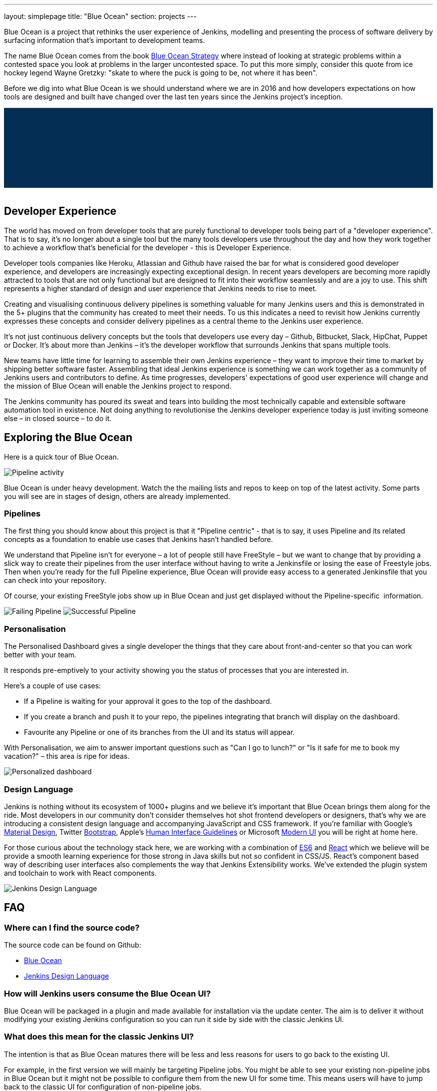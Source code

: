 ---
layout: simplepage
title: "Blue Ocean"
section: projects
---

:toc:

++++
<style>
.jumbotron.featured {
    background: #042E54 url(/images/post-images/blueocean/weather-icons.png) no-repeat center;
    background-size: cover;
    position: relative;
    overflow: hidden;
    width: 100%;
    height: 160px;
}
</style>
++++

Blue Ocean is a project that rethinks the user experience of Jenkins, modelling
and presenting the process of software delivery by surfacing information that's
important to development teams.

The name Blue Ocean comes from the book
link:https://en.wikipedia.org/wiki/Blue_Ocean_Strategy[Blue Ocean Strategy]
where instead of looking at strategic problems within a contested space you
look at problems in the larger uncontested space. To put this more simply,
consider this quote from ice hockey legend Wayne Gretzky: "skate to where the
puck is going to be, not where it has been".

Before we dig into what Blue Ocean is we should understand where we are in 2016
and how developers expectations on how tools are designed and built have
changed over the last ten years since the Jenkins project's inception.

++++
<div class="jumbotron featured"></div>
<br/>
++++

== Developer Experience

The world has moved on from developer tools that are purely functional to
developer tools being part of a "developer experience". That is to say, it's no
longer about a single tool but the many tools developers use throughout the day
and how they work together to achieve a workflow that's beneficial for the
developer - this is Developer Experience.

Developer tools companies like Heroku, Atlassian and Github have raised the bar
for what is considered good developer experience, and developers are
increasingly expecting exceptional design. In recent years developers are
becoming more rapidly attracted to tools that are not only functional but are
designed to fit into their workflow seamlessly and are a joy to use. This shift
represents a higher standard of design and user experience that Jenkins needs
to rise to meet.

Creating and visualising continuous delivery pipelines is something valuable
for many Jenkins users and this is demonstrated in the 5+ plugins that the
community has created to meet their needs. To us this indicates a need to
revisit how Jenkins currently expresses these concepts and consider delivery
pipelines as a central theme to the Jenkins user experience.

It's not just continuous delivery concepts but the tools that developers use
every day – Github, Bitbucket, Slack, HipChat, Puppet or Docker. It's about
more than Jenkins – it's the developer workflow that surrounds Jenkins that
spans multiple tools.

New teams have little time for learning to assemble their own Jenkins
experience – they want to improve their time to market by shipping better
software faster. Assembling that ideal Jenkins experience is something we can
work together as a community of Jenkins users and contributors to define. As
time progresses, developers' expectations of good user experience will change
and the mission of Blue Ocean will enable the Jenkins project to respond.

The Jenkins community has poured its sweat and tears into building the most
technically capable and extensible software automation tool in existence. Not
doing anything to revolutionise the Jenkins developer experience today is just
inviting someone else – in closed source – to do it.


== Exploring the Blue Ocean

Here is a quick tour of Blue Ocean. 

image:/images/post-images/blueocean/pipeline-activity.png[Pipeline activity, role=center]

Blue Ocean is under heavy development. Watch the the mailing lists and repos to keep on top of the latest activity. 
Some parts you will see are in stages of design, others are already implemented. 


=== Pipelines

The first thing you should know about this project is that it "Pipeline
centric" - that is to say, it uses Pipeline and its related concepts as a
foundation to enable use cases that Jenkins hasn't handled before.

We understand that Pipeline isn't for everyone – a lot of people still have
FreeStyle – but we want to change that by providing a slick way to create their
pipelines from the user interface without having to write a Jenkinsfile or
losing the ease of Freestyle jobs. Then when you're ready for the full Pipeline
experience, Blue Ocean will provide easy access to a generated Jenkinsfile that
you can check into your repository.

Of course, your existing FreeStyle jobs show up in Blue Ocean and just get
displayed without the Pipeline-specific  information.

image:/images/post-images/blueocean/failing-pipeline.png[Failing Pipeline, role=center]
image:/images/post-images/blueocean/successful-pipeline.png[Successful Pipeline, role=center]


=== Personalisation

The Personalised Dashboard gives a single developer the things that they care
about front-and-center so that you can work better with your team.

It responds pre-emptively to your activity showing you the status of processes
that you are interested in.

Here's a couple of use cases:

* If a Pipeline is waiting for your approval it goes to the top of the dashboard.
* If you create a branch and push it to your repo, the pipelines integrating
  that branch will display on the dashboard.
* Favourite any Pipeline or one of its branches from the UI and its status will appear.

With Personalisation, we aim to answer important questions such as "Can I go to
lunch?" or "Is it safe for me to book my vacation?" – this area is ripe for
ideas.

image:/images/post-images/blueocean/personalized-dashboard.png[Personalized dashboard, role=center]

=== Design Language

Jenkins is nothing without its ecosystem of 1000+ plugins and we believe it's
important that Blue Ocean brings them along for the ride. Most developers in
our community don't consider themselves hot shot frontend developers or
designers, that's why we are introducing a consistent design language and
accompanying JavaScript and CSS framework. If you're familiar with Google's
link:https://www.google.com/design/spec/material-design/introduction.html[Material
Design], Twitter link:http://getbootstrap.com/[Bootstrap], Apple's
link:https://developer.apple.com/library/ios/documentation/UserExperience/Conceptual/MobileHIG/[Human
Interface Guidelines] or Microsoft
link:https://msdn.microsoft.com/en-us/library/windows/apps/hh465424.aspx[Modern
UI] you will be right at home here.

For those curious about the technology stack here, we are working with a
combination of
link:https://medium.com/sons-of-javascript/javascript-an-introduction-to-es6-1819d0d89a0f#.72c3e6snq[ES6]
and
link:https://medium.com/@tomastrajan/introduction-to-react-and-flux-6043d63610cd#.stjh5un3g[React]
which we believe will be provide a smooth learning experience for those strong
in Java skills but not so confident in CSS/JS.  React's component based way of
describing user interfaces also complements the way that Jenkins Extensibility
works. We've extended the plugin system and toolchain to work with React
components.

image:/images/post-images/blueocean/jdl.png[Jenkins Design Language, role=center]

== FAQ

=== Where can I find the source code?

The source code can be found on Github:

* link:http://github.com/jenkinsci/blueocean-plugin[Blue Ocean]
* link:http://github.com/jenkinsci/jenkins-design-language[Jenkins Design Language]

=== How will Jenkins users consume the Blue Ocean UI?

Blue Ocean will be packaged in a plugin and made available for installation via
the update center. The aim is to deliver it without modifying your existing
Jenkins configuration so you can run it side by side with the classic Jenkins
UI.

=== What does this mean for the classic Jenkins UI?

The intention is that as Blue Ocean matures there will be less and less reasons
for users to go back to the existing UI.

For example, in the first version we will mainly be targeting Pipeline jobs.
You might be able to see your existing non-pipeline jobs in Blue Ocean but it
might not be possible to configure them from the new UI for some time. This
means users will have to jump back to the classic UI for configuration of
non-pipeline jobs.

There are likely going to be more examples of this and that's why the classic
UI will still be important in the long term.

=== What about my Freestyle jobs?

Blue Ocean aims to deliver a great experience around Pipeline and be compatible
with any Freestyle jobs that you have configured in your system. However, they
won't be able to benefit from any of the features built for Pipelines – for
example, Pipeline visualisation.

As Blue Ocean is designed to be extensible it will be possible for the
community to extend it for other job types in the future.

=== Is this a CloudBees project?

The short answer is *"no"*. 
The project has been originated and sponsored by CloudBees, but it's being considered as a *100% open project* (including sources, roadmaps, public discussions, etc.).
Everybody is invited to contribute to it.

Here is a cite from link:https://github.com/i386[James Dumay] (Blue Ocean product manager at CloudBees): 
_"
While the project’s inception has happened within CloudBees we see this project
being one owned by the community.
At CloudBees we recognize the importance of a vibrant and healthy Jenkins
community, we see the company and community working in symbiosis: a thriving
developer community is good for CloudBees and CloudBees provides time and money
back into the community to make it stronger.
Blue Ocean is our way of giving back and strengthening. To that effect we’ve
put together a new a team of product, UX, frontend and backend developers (some
old faces and a lot of new ones!) that will be working on this project with the
community full time.
"_

=== What does this mean for my plugins?

Extensibility is a pretty core concept to Jenkins, so being able to extend the
Blue Ocean UI is important. Based on some research, we worked out a way to
allow "<ExtensionPoint name=..>" to be used in the markup of Blue Ocean,
leaving places for plugins to contribute to the UI (plugins can have their own
Blue Ocean extension points, just like they do today in Jenkins). Blue Ocean
itself (as it is so far) is implemented using these extension points.
Extensions are delivered by plugins, as normal, only if they wish to contribute
to the Blue Ocean experience they will have some additional javascript that
provides extensions.

=== What technologies are currently in use?

Blue Ocean is built as a collection of Jenkins plugins itself. There is one key
difference, however. It provides both its own endpoint for http requests and
delivers up html/javascript via a different path, without the existing Jenkins
UI markup/scripts. React.js and ES6 are used to deliver the javascript
components of Blue Ocean. Inspired by this excellent open source project
(link:https://nylas.com/blog/react-plugins[react-plugins]) an <ExtensionPoint>pattern was
established, that allows extensions to come from any Jenkins plugin (only with
Javascript) and should they fail to load, have failures isolated.
